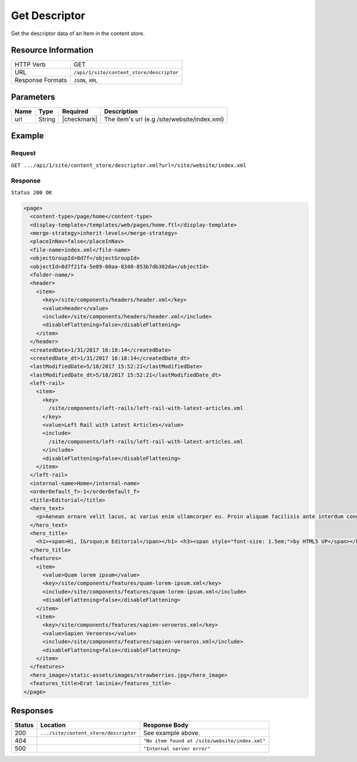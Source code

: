 .. .. include:: /includes/unicode-checkmark.rst

.. _crafter-engine-api-site-content_store-descriptor:

==============
Get Descriptor
==============

Get the descriptor data of an Item in the content store.

--------------------
Resource Information
--------------------

+----------------------------+-------------------------------------------------------------------+
|| HTTP Verb                 || GET                                                              |
+----------------------------+-------------------------------------------------------------------+
|| URL                       || ``/api/1/site/content_store/descriptor``                         |
+----------------------------+-------------------------------------------------------------------+
|| Response Formats          || ``JSON``, ``XML``                                                |
+----------------------------+-------------------------------------------------------------------+

----------
Parameters
----------

+-------------------+-------------+---------------+----------------------------------------------+
|| Name             || Type       || Required     || Description                                 |
+===================+=============+===============+==============================================+
|| url              || String     || |checkmark|  || The item's url (e.g /site/website/index.xml)|
+-------------------+-------------+---------------+----------------------------------------------+

-------
Example
-------

^^^^^^^
Request
^^^^^^^

``GET .../api/1/site/content_store/descriptor.xml?url=/site/website/index.xml``

^^^^^^^^
Response
^^^^^^^^

``Status 200 OK``

.. code-block:: xml

  <page>
    <content-type>/page/home</content-type>
    <display-template>/templates/web/pages/home.ftl</display-template>
    <merge-strategy>inherit-levels</merge-strategy>
    <placeInNav>false</placeInNav>
    <file-name>index.xml</file-name>
    <objectGroupId>8d7f</objectGroupId>
    <objectId>8d7f21fa-5e09-00aa-8340-853b7db302da</objectId>
    <folder-name/>
    <header>
      <item>
        <key>/site/components/headers/header.xml</key>
        <value>Header</value>
        <include>/site/components/headers/header.xml</include>
        <disableFlattening>false</disableFlattening>
      </item>
    </header>
    <createdDate>1/31/2017 16:18:14</createdDate>
    <createdDate_dt>1/31/2017 16:18:14</createdDate_dt>
    <lastModifiedDate>5/18/2017 15:52:21</lastModifiedDate>
    <lastModifiedDate_dt>5/18/2017 15:52:21</lastModifiedDate_dt>
    <left-rail>
      <item>
        <key>
          /site/components/left-rails/left-rail-with-latest-articles.xml
        </key>
        <value>Left Rail with Latest Articles</value>
        <include>
          /site/components/left-rails/left-rail-with-latest-articles.xml
        </include>
        <disableFlattening>false</disableFlattening>
      </item>
    </left-rail>
    <internal-name>Home</internal-name>
    <orderDefault_f>-1</orderDefault_f>
    <title>Editorial</title>
    <hero_text>
      <p>Aenean ornare velit lacus, ac varius enim ullamcorper eu. Proin aliquam facilisis ante interdum congue. Integer mollis, nisl amet convallis, porttitor magna ullamcorper, amet egestas mauris. Ut magna finibus nisi nec lacinia. Nam maximus erat id euismod egestas. Pellentesque sapien ac quam. Lorem ipsum dolor sit nullam.</p>
    </hero_text>
    <hero_title>
      <h1><span>Hi, I&rsquo;m Editorial</span></h1> <h3><span style="font-size: 1.5em;">by HTML5 UP</span></h3>
    </hero_title>
    <features>
      <item>
        <value>Quam lorem ipsum</value>
        <key>/site/components/features/quam-lorem-ipsum.xml</key>
        <include>/site/components/features/quam-lorem-ipsum.xml</include>
        <disableFlattening>false</disableFlattening>
      </item>
      <item>
        <key>/site/components/features/sapien-veroeros.xml</key>
        <value>Sapien Veroeros</value>
        <include>/site/components/features/sapien-veroeros.xml</include>
        <disableFlattening>false</disableFlattening>
      </item>
    </features>
    <hero_image>/static-assets/images/strawberries.jpg</hero_image>
    <features_title>Erat lacinia</features_title>
  </page>

---------
Responses
---------

+--------+--------------------------------------+------------------------------------------------+
|| Status|| Location                            || Response Body                                 |
+========+======================================+================================================+
|| 200   | ``.../site/content_store/descriptor``| See example above.                             |
+--------+--------------------------------------+------------------------------------------------+
|| 404   |                                      | ``"No item found at /site/website/index.xml"`` |
+--------+--------------------------------------+------------------------------------------------+
|| 500   |                                      | ``"Internal server error"``                    |
+--------+--------------------------------------+------------------------------------------------+
